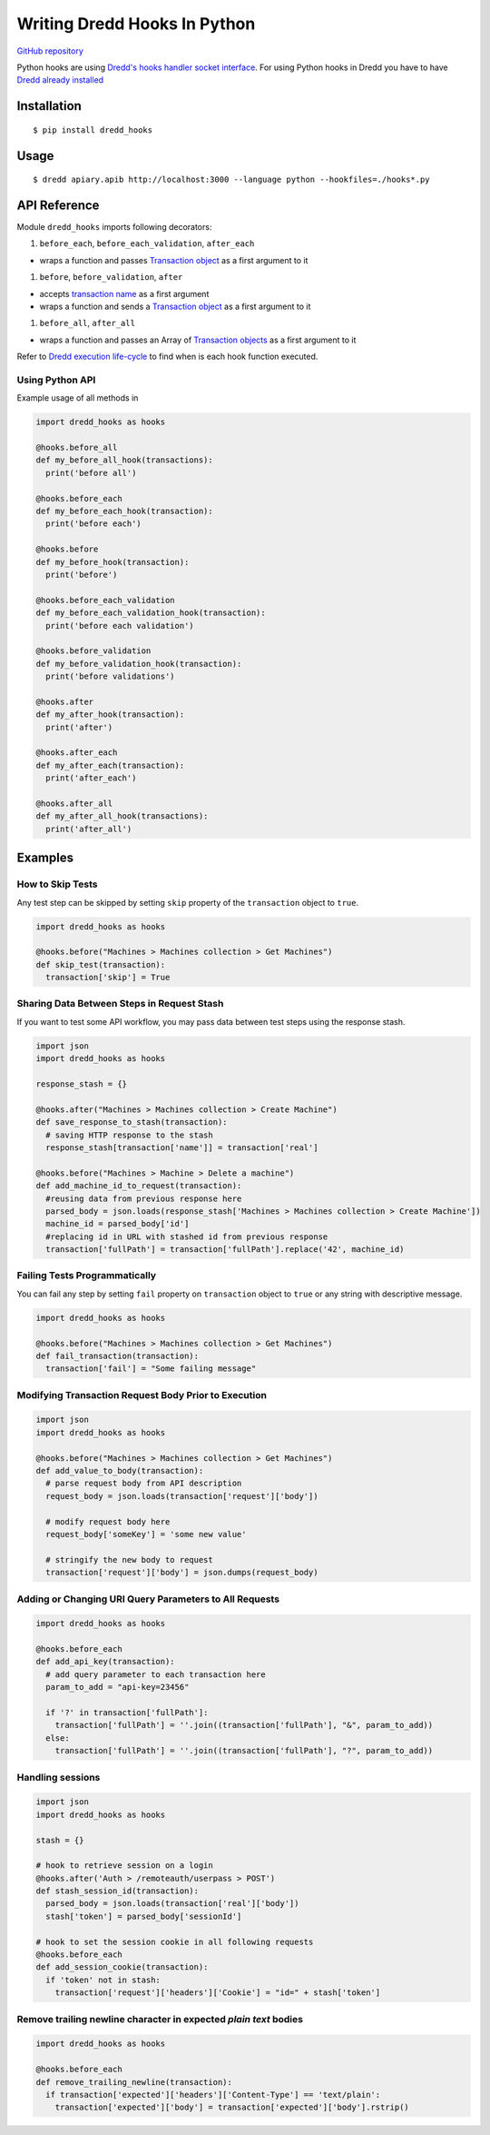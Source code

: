 Writing Dredd Hooks In Python
=============================

|Build Status|

`GitHub repository <https://github.com/apiaryio/dredd-hooks-python>`__

Python hooks are using `Dredd's hooks handler socket
interface <hooks-new-language.md>`__. For using Python hooks in Dredd
you have to have `Dredd already installed <quickstart.md>`__

Installation
------------

::

    $ pip install dredd_hooks

Usage
-----

::

    $ dredd apiary.apib http://localhost:3000 --language python --hookfiles=./hooks*.py

API Reference
-------------

Module ``dredd_hooks`` imports following decorators:

#. ``before_each``, ``before_each_validation``, ``after_each``

-  wraps a function and passes `Transaction
   object <data-structures.md#transaction>`__ as a first argument to it

#. ``before``, ``before_validation``, ``after``

-  accepts `transaction name <hooks.md#getting-transaction-names>`__ as
   a first argument
-  wraps a function and sends a `Transaction
   object <data-structures.md#transaction>`__ as a first argument to it

#. ``before_all``, ``after_all``

-  wraps a function and passes an Array of `Transaction
   objects <data-structures.md#transaction>`__ as a first argument to it

Refer to `Dredd execution
life-cycle <how-it-works.md#execution-life-cycle>`__ to find when is
each hook function executed.

Using Python API
~~~~~~~~~~~~~~~~

Example usage of all methods in

.. code:: python

    import dredd_hooks as hooks

    @hooks.before_all
    def my_before_all_hook(transactions):
      print('before all')

    @hooks.before_each
    def my_before_each_hook(transaction):
      print('before each')

    @hooks.before
    def my_before_hook(transaction):
      print('before')

    @hooks.before_each_validation
    def my_before_each_validation_hook(transaction):
      print('before each validation')

    @hooks.before_validation
    def my_before_validation_hook(transaction):
      print('before validations')

    @hooks.after
    def my_after_hook(transaction):
      print('after')

    @hooks.after_each
    def my_after_each(transaction):
      print('after_each')

    @hooks.after_all
    def my_after_all_hook(transactions):
      print('after_all')

Examples
--------

How to Skip Tests
~~~~~~~~~~~~~~~~~

Any test step can be skipped by setting ``skip`` property of the
``transaction`` object to ``true``.

.. code:: python

    import dredd_hooks as hooks

    @hooks.before("Machines > Machines collection > Get Machines")
    def skip_test(transaction):
      transaction['skip'] = True

Sharing Data Between Steps in Request Stash
~~~~~~~~~~~~~~~~~~~~~~~~~~~~~~~~~~~~~~~~~~~

If you want to test some API workflow, you may pass data between test
steps using the response stash.

.. code:: python

    import json
    import dredd_hooks as hooks

    response_stash = {}

    @hooks.after("Machines > Machines collection > Create Machine")
    def save_response_to_stash(transaction):
      # saving HTTP response to the stash
      response_stash[transaction['name']] = transaction['real']

    @hooks.before("Machines > Machine > Delete a machine")
    def add_machine_id_to_request(transaction):
      #reusing data from previous response here
      parsed_body = json.loads(response_stash['Machines > Machines collection > Create Machine'])
      machine_id = parsed_body['id']
      #replacing id in URL with stashed id from previous response
      transaction['fullPath'] = transaction['fullPath'].replace('42', machine_id)

Failing Tests Programmatically
~~~~~~~~~~~~~~~~~~~~~~~~~~~~~~

You can fail any step by setting ``fail`` property on ``transaction``
object to ``true`` or any string with descriptive message.

.. code:: python

    import dredd_hooks as hooks

    @hooks.before("Machines > Machines collection > Get Machines")
    def fail_transaction(transaction):
      transaction['fail'] = "Some failing message"

Modifying Transaction Request Body Prior to Execution
~~~~~~~~~~~~~~~~~~~~~~~~~~~~~~~~~~~~~~~~~~~~~~~~~~~~~

.. code:: python

    import json
    import dredd_hooks as hooks

    @hooks.before("Machines > Machines collection > Get Machines")
    def add_value_to_body(transaction):
      # parse request body from API description
      request_body = json.loads(transaction['request']['body'])

      # modify request body here
      request_body['someKey'] = 'some new value'

      # stringify the new body to request
      transaction['request']['body'] = json.dumps(request_body)

Adding or Changing URI Query Parameters to All Requests
~~~~~~~~~~~~~~~~~~~~~~~~~~~~~~~~~~~~~~~~~~~~~~~~~~~~~~~

.. code:: python

    import dredd_hooks as hooks

    @hooks.before_each
    def add_api_key(transaction):
      # add query parameter to each transaction here
      param_to_add = "api-key=23456"

      if '?' in transaction['fullPath']:
        transaction['fullPath'] = ''.join((transaction['fullPath'], "&", param_to_add))
      else:
        transaction['fullPath'] = ''.join((transaction['fullPath'], "?", param_to_add))

Handling sessions
~~~~~~~~~~~~~~~~~

.. code:: python

    import json
    import dredd_hooks as hooks

    stash = {}

    # hook to retrieve session on a login
    @hooks.after('Auth > /remoteauth/userpass > POST')
    def stash_session_id(transaction):
      parsed_body = json.loads(transaction['real']['body'])
      stash['token'] = parsed_body['sessionId']

    # hook to set the session cookie in all following requests
    @hooks.before_each
    def add_session_cookie(transaction):
      if 'token' not in stash:
        transaction['request']['headers']['Cookie'] = "id=" + stash['token']

Remove trailing newline character in expected *plain text* bodies
~~~~~~~~~~~~~~~~~~~~~~~~~~~~~~~~~~~~~~~~~~~~~~~~~~~~~~~~~~~~~~~~~

.. code:: python

    import dredd_hooks as hooks

    @hooks.before_each
    def remove_trailing_newline(transaction):
      if transaction['expected']['headers']['Content-Type'] == 'text/plain':
        transaction['expected']['body'] = transaction['expected']['body'].rstrip()

.. |Build Status| image:: https://travis-ci.org/apiaryio/dredd-hooks-python.svg?branch=master
   :target: https://travis-ci.org/apiaryio/dredd-hooks-python
